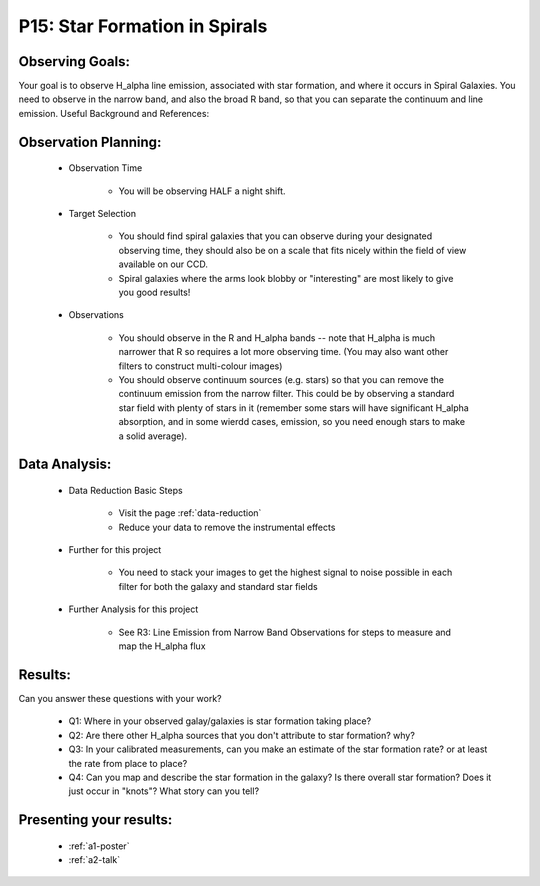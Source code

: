 .. _p15-star-formation.spirals:

P15: Star Formation in Spirals
==============================

Observing Goals:
^^^^^^^^^^^^^^^^

Your goal is to observe H_alpha line emission, associated with star formation, and where it occurs in Spiral Galaxies. You need to observe in the narrow band, and also the broad R band, so that you can separate the continuum and line emission.
Useful Background and References:


Observation Planning:
^^^^^^^^^^^^^^^^^^^^^

    * Observation Time

        * You will be observing HALF a night shift.

    * Target Selection

        * You should find spiral galaxies that you can observe during your designated observing time, they should also be on a scale that fits nicely within the field of view available on our CCD.
        * Spiral galaxies where the arms look blobby or "interesting" are most likely to give you good results!

    * Observations

        * You should observe in the R and H_alpha bands -- note that H_alpha is much narrower that R so requires a lot more observing time. (You may also want other filters to construct multi-colour images)
        * You should observe continuum sources (e.g. stars) so that you can remove the continuum emission from the narrow filter. This could be by observing a standard star field with plenty of stars in it (remember some stars will have significant H_alpha absorption, and in some wierdd cases, emission, so you need enough stars to make a solid average). 

Data Analysis:
^^^^^^^^^^^^^^^


    * Data Reduction Basic Steps

        *  Visit the page :ref:`data-reduction`
        * Reduce your data to remove the instrumental effects

    * Further for this project

        * You need to stack your images to get the highest signal to noise possible in each filter for both the galaxy and standard star fields

    * Further Analysis for this project

        * See R3: Line Emission from Narrow Band Observations for steps to measure and map the H_alpha flux

Results: 
^^^^^^^^^

Can you answer these questions with your work?

    * Q1: Where in your observed galay/galaxies is star formation taking place?
    * Q2: Are there other H_alpha sources that you don't attribute to star formation? why?
    * Q3: In your calibrated measurements, can you make an estimate of the star formation rate? or at least the rate from place to place?
    * Q4: Can you map and describe the star formation in the galaxy? Is there overall star formation? Does it just occur in "knots"? What story can you tell?

Presenting your results:
^^^^^^^^^^^^^^^^^^^^^^^^

   - :ref:`a1-poster`
   - :ref:`a2-talk`
